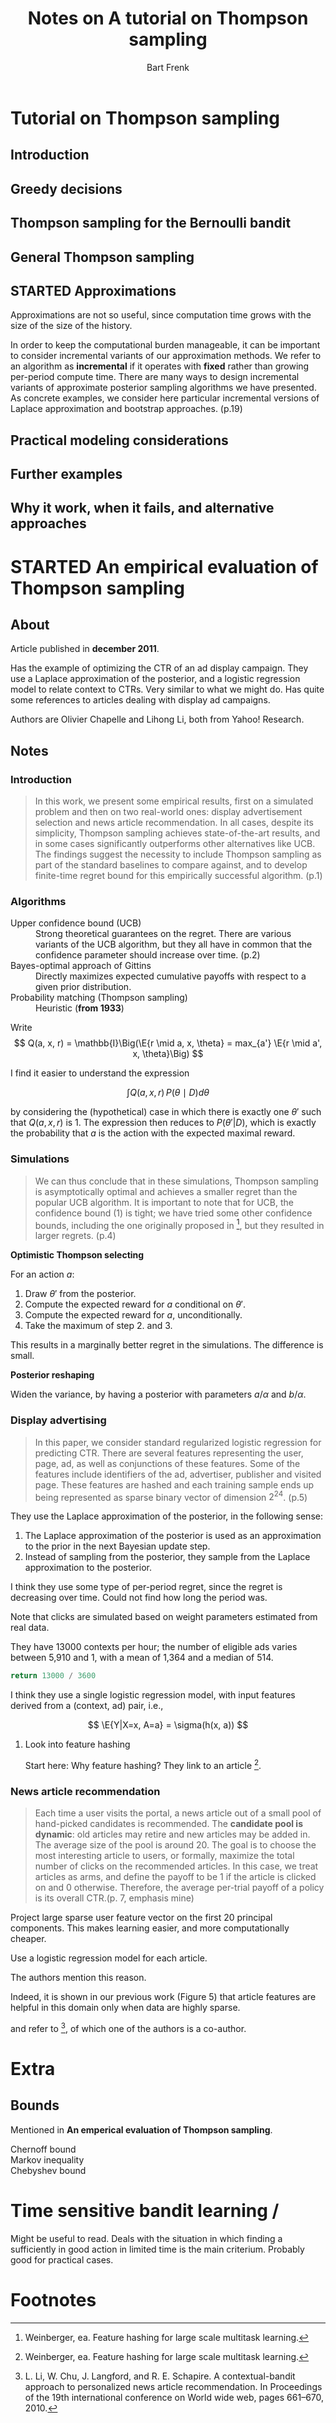 #+TITLE: Notes on A tutorial on Thompson sampling
#+AUTHOR: Bart Frenk

#+LATEX_HEADER: \usepackage{amsmath}
#+LATEX_HEADER: \usepackage{paralist}
#+LATEX_HEADER: \usepackage[utf8]{inputenc}
#+LATEX_HEADER: \usepackage{palatino}
#+LATEX_HEADER: \usepackage{euler}
#+LATEX_HEADER: \usepackage{setspace}
#+LATEX_HEADER: \renewcommand{\em}[1]{\textbf{#1}}
#+LATEX_HEADER: \newcommand{\E}[1]{\operatorname{\mathbb{E}}[#1]}
#+LATEX_HEADER: \setstretch{1.1}
#+LATEX_HEADER: \let\itemize\compactitem
#+LATEX_HEADER: \let\description\compactdesc
#+LATEX_HEADER: \let\enumerate\compactenum
#+LATEX_HEADER: \setlength{\parindent}{0em}
#+LATEX_HEADER: \setlength{\parskip}{1em}
#+LATEX_HEADER: \newcommand{\RR}{\mathbb{R}}
#+OPTIONS: toc:nil todo:nil


* Tutorial on Thompson sampling
** DONE Introduction
CLOSED: [2018-03-20 Tue 21:28]
** DONE Greedy decisions
CLOSED: [2018-03-20 Tue 21:28]
** DONE Thompson sampling for the Bernoulli bandit
CLOSED: [2018-03-20 Tue 21:28]
** DONE General Thompson sampling
CLOSED: [2018-03-20 Tue 21:28]
** STARTED Approximations

Approximations are not so useful, since computation time grows with the size of
the size of the history.

In order to keep the computational burden manageable, it can be important to
consider incremental variants of our approximation methods. We refer to an
algorithm as *incremental* if it operates with *fixed* rather than growing
per-period compute time. There are many ways to design incremental variants of
approximate posterior sampling algorithms we have presented. As concrete
examples, we consider here particular incremental versions of Laplace
approximation and bootstrap approaches. (p.19)

** Practical modeling considerations
** Further examples
** Why it work, when it fails, and alternative approaches


* STARTED An empirical evaluation of Thompson sampling
** About

Article published in *december 2011*.

Has the example of optimizing the CTR of an ad display campaign. They use a
Laplace approximation of the posterior, and a logistic regression model to
relate context to CTRs. Very similar to what we might do. Has quite some
references to articles dealing with display ad campaigns.

Authors are Olivier Chapelle and Lihong Li, both from Yahoo! Research.

** Notes

*** Introduction

#+BEGIN_QUOTE
In this work, we present some empirical results, first on a simulated problem
and then on two real-world ones: display advertisement selection and news
article recommendation. In all cases, despite its simplicity, Thompson sampling
achieves state-of-the-art results, and in some cases significantly outperforms
other alternatives like UCB. The findings suggest the necessity to include
Thompson sampling as part of the standard baselines to compare against, and to
develop finite-time regret bound for this empirically successful
algorithm. (p.1)
#+END_QUOTE

*** Algorithms

- Upper confidence bound (UCB) :: Strong theoretical guarantees on the
     regret. There are various variants of the UCB algorithm, but they all have
     in common that the confidence parameter should increase over time. (p.2)
- Bayes-optimal approach of Gittins :: Directly maximizes expected cumulative
  payoffs with respect to a given prior distribution. 
- Probability matching (Thompson sampling) :: Heuristic (*from 1933*)

Write
\[
Q(a, x, r) = \mathbb{I}\Big(\E{r \mid a, x, \theta} = max_{a'} \E{r \mid a', x, \theta}\Big)
\]

I find it easier to understand the expression

\[
\int Q(a, x, r) \, P(\theta \mid D) d\theta
\]

by considering the (hypothetical) case in which there is exactly one $\theta'$
such that $Q(a, x, r)$ is $1$. The expression then reduces to $P(\theta' | D)$,
which is exactly the probability that $a$ is the action with the expected
maximal reward.

*** Simulations

#+BEGIN_QUOTE
We can thus conclude that in these simulations, Thompson sampling is
asymptotically optimal and achieves a smaller regret than the popular UCB
algorithm. It is important to note that for UCB, the confidence bound (1) is
tight; we have tried some other confidence bounds, including the one originally
proposed in [3], but they resulted in larger regrets. (p.4)
#+END_QUOTE

*Optimistic Thompson selecting*

For an action $a$:

1. Draw $\theta'$ from the posterior.
2. Compute the expected reward for $a$ conditional on $\theta'$.
3. Compute the expected reward for $a$, unconditionally. 
4. Take the maximum of step 2. and 3.

This results in a marginally better regret in the simulations. The difference is
small.

*Posterior reshaping*

Widen the variance, by having a posterior with parameters $a/\alpha$ and $b / \alpha$.

*** Display advertising

#+BEGIN_QUOTE
In this paper, we consider standard regularized logistic regression for
predicting CTR. There are several features representing the user, page, ad, as
well as conjunctions of these features. Some of the features include identifiers
of the ad, advertiser, publisher and visited page. These features are
hashed and each training sample ends up being represented as sparse binary
vector of dimension $2^{24}$. (p.5)
#+END_QUOTE

They use the Laplace approximation of the posterior, in the following sense:
1. The Laplace approximation of the posterior is used as an approximation to the
   prior in the next Bayesian update step.
2. Instead of sampling from the posterior, they sample from the Laplace
   approximation to the posterior.

I think they use some type of per-period regret, since the regret is decreasing
over time. Could not find how long the period was.

Note that clicks are simulated based on weight parameters estimated from real
data.

They have 13000 contexts per hour; the number of eligible ads varies between
5,910 and 1, with a mean of 1,364 and a median of 514.

#+BEGIN_SRC python :exports both
return 13000 / 3600
#+END_SRC

I think they use a single logistic regression model, with input features derived
from a (context, ad) pair, i.e.,

\[
\E{Y|X=x, A=a} = \sigma(h(x, a))
\]

**** DONE Look into feature hashing
CLOSED: [2018-05-17 Thu 00:36]

Start here: Why feature hashing? They link to an article [3].

*** News article recommendation

#+BEGIN_QUOTE
Each time a user visits the portal, a news article out of a small pool of
hand-picked candidates is recommended. The *candidate pool is dynamic*: old
articles may retire and new articles may be added in. The average size of the
pool is around 20.  The goal is to choose the most interesting article to users,
or formally, maximize the total number of clicks on the recommended articles. In
this case, we treat articles as arms, and define the payoff to be 1 if the
article is clicked on and 0 otherwise. Therefore, the average per-trial payoff
of a policy is its overall CTR.(p. 7, emphasis mine)
#+END_QUOTE


Project large sparse user feature vector on the first 20 principal
components. This makes learning easier, and more computationally cheaper.

Use a logistic regression model for each article.

The authors mention this reason.

Indeed, it is shown in our previous work (Figure 5) that
article features are helpful in this domain only when data are highly sparse.

and refer to [4], of which one of the authors is a co-author.

* Extra

** Bounds
Mentioned in *An emperical evaluation of Thompson sampling*.

- Chernoff bound ::
- Markov inequality ::
- Chebyshev bound ::



* Time sensitive bandit learning /
Might be useful to read. Deals with the situation in which finding a
sufficiently in good action in limited time is the main criterium. Probably good
for practical cases.

* Footnotes

[1] Chapelle ea. An empirical evaluation of Thompson sampling
[2] William R. Thompson. On the likelihood that one unknown probabilily exceeds
another in view of the evidence of two samples (1933).
[3] Weinberger, ea. Feature hashing for large scale multitask learning.
[4] L. Li, W. Chu, J. Langford, and R. E. Schapire. A contextual-bandit approach
to personalized news article recommendation. In Proceedings of the 19th
international conference on World wide web, pages 661–670, 2010.
[5] Russo, ea. Time sensitive bandit learning and satisficing Thompson sampling. (2017)
